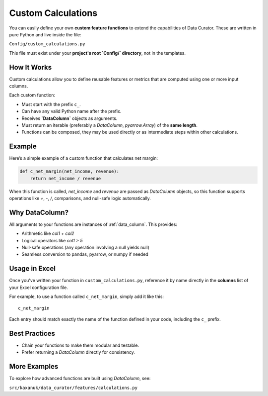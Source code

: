 .. _custom_calculations:

Custom Calculations
====================

You can easily define your own **custom feature functions** to extend the capabilities of Data Curator. These are written in pure Python and live inside the file:

``Config/custom_calculations.py``

This file must exist under your **project's root `Config/` directory**, not in the templates.

How It Works
------------

Custom calculations allow you to define reusable features or metrics that are computed using one or more input columns.

Each custom function:

- Must start with the prefix ``c_``.
- Can have any valid Python name after the prefix.
- Receives **`DataColumn`** objects as arguments.
- Must return an iterable (preferably a `DataColumn`, `pyarrow.Array`) of the **same length**.
- Functions can be composed, they may be used directly or as intermediate steps within other calculations.

Example
-------

Here’s a simple example of a custom function that calculates net margin:

.. code-block:: python

   def c_net_margin(net_income, revenue):
       return net_income / revenue

When this function is called, `net_income` and `revenue` are passed as `DataColumn` objects, so this function supports operations like `+`, `-`, `/`, comparisons, and null-safe logic automatically.

Why DataColumn?
---------------

All arguments to your functions are instances of :ref:`data_column`. This provides:

- Arithmetic like `col1 + col2`
- Logical operators like `col1 > 5`
- Null-safe operations (any operation involving a null yields null)
- Seamless conversion to pandas, pyarrow, or numpy if needed

Usage in Excel
--------------

Once you've written your function in ``custom_calculations.py``, reference it by name directly in the **columns** list of your Excel configuration file.

For example, to use a function called ``c_net_margin``, simply add it like this:

::

   c_net_margin

Each entry should match exactly the name of the function defined in your code, including the ``c_`` prefix.


Best Practices
--------------

- Chain your functions to make them modular and testable.
- Prefer returning a `DataColumn` directly for consistency.

More Examples
-------------

To explore how advanced functions are built using `DataColumn`, see:

``src/kaxanuk/data_curator/features/calculations.py``


